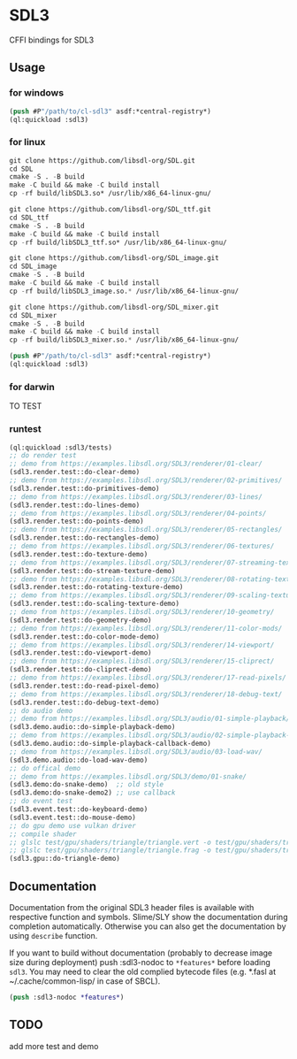 * SDL3
CFFI bindings for SDL3

** Usage
*** for windows
#+BEGIN_SRC lisp
  (push #P"/path/to/cl-sdl3" asdf:*central-registry*)
  (ql:quickload :sdl3)
#+END_SRC

*** for linux
#+BEGIN_SRC lisp
  git clone https://github.com/libsdl-org/SDL.git
  cd SDL
  cmake -S . -B build
  make -C build && make -C build install
  cp -rf build/libSDL3.so* /usr/lib/x86_64-linux-gnu/

  git clone https://github.com/libsdl-org/SDL_ttf.git
  cd SDL_ttf
  cmake -S . -B build
  make -C build && make -C build install
  cp -rf build/libSDL3_ttf.so* /usr/lib/x86_64-linux-gnu/

  git clone https://github.com/libsdl-org/SDL_image.git
  cd SDL_image
  cmake -S . -B build
  make -C build && make -C build install
  cp -rf build/libSDL3_image.so.* /usr/lib/x86_64-linux-gnu/

  git clone https://github.com/libsdl-org/SDL_mixer.git
  cd SDL_mixer
  cmake -S . -B build
  make -C build && make -C build install
  cp -rf build/libSDL3_mixer.so.* /usr/lib/x86_64-linux-gnu/

  (push #P"/path/to/cl-sdl3" asdf:*central-registry*)
  (ql:quickload :sdl3)
#+END_SRC

*** for darwin
TO TEST

*** runtest
#+BEGIN_SRC lisp
  (ql:quickload :sdl3/tests)
  ;; do render test
  ;; demo from https://examples.libsdl.org/SDL3/renderer/01-clear/
  (sdl3.render.test::do-clear-demo)
  ;; demo from https://examples.libsdl.org/SDL3/renderer/02-primitives/
  (sdl3.render.test::do-primitives-demo)
  ;; demo from https://examples.libsdl.org/SDL3/renderer/03-lines/
  (sdl3.render.test::do-lines-demo)
  ;; demo from https://examples.libsdl.org/SDL3/renderer/04-points/
  (sdl3.render.test::do-points-demo)
  ;; demo from https://examples.libsdl.org/SDL3/renderer/05-rectangles/
  (sdl3.render.test::do-rectangles-demo)
  ;; demo from https://examples.libsdl.org/SDL3/renderer/06-textures/
  (sdl3.render.test::do-texture-demo)
  ;; demo from https://examples.libsdl.org/SDL3/renderer/07-streaming-textures/
  (sdl3.render.test::do-stream-texture-demo)
  ;; demo from https://examples.libsdl.org/SDL3/renderer/08-rotating-textures/
  (sdl3.render.test::do-rotating-texture-demo)
  ;; demo from https://examples.libsdl.org/SDL3/renderer/09-scaling-textures/
  (sdl3.render.test::do-scaling-texture-demo)
  ;; demo from https://examples.libsdl.org/SDL3/renderer/10-geometry/
  (sdl3.render.test::do-geometry-demo)
  ;; demo from https://examples.libsdl.org/SDL3/renderer/11-color-mods/
  (sdl3.render.test::do-color-mode-demo)
  ;; demo from https://examples.libsdl.org/SDL3/renderer/14-viewport/
  (sdl3.render.test::do-viewport-demo)
  ;; demo from https://examples.libsdl.org/SDL3/renderer/15-cliprect/
  (sdl3.render.test::do-cliprect-demo)
  ;; demo from https://examples.libsdl.org/SDL3/renderer/17-read-pixels/
  (sdl3.render.test::do-read-pixel-demo)
  ;; demo from https://examples.libsdl.org/SDL3/renderer/18-debug-text/
  (sdl3.render.test::do-debug-text-demo)
  ;; do audio demo
  ;; demo from https://examples.libsdl.org/SDL3/audio/01-simple-playback/
  (sdl3.demo.audio::do-simple-playback-demo)
  ;; demo from https://examples.libsdl.org/SDL3/audio/02-simple-playback-callback/
  (sdl3.demo.audio::do-simple-playback-callback-demo)
  ;; demo from https://examples.libsdl.org/SDL3/audio/03-load-wav/
  (sdl3.demo.audio::do-load-wav-demo)
  ;; do offical demo
  ;; demo from https://examples.libsdl.org/SDL3/demo/01-snake/
  (sdl3.demo:do-snake-demo)  ;; old style
  (sdl3.demo:do-snake-demo2) ;; use callback
  ;; do event test
  (sdl3.event.test::do-keyboard-demo)
  (sdl3.event.test::do-mouse-demo)
  ;; do gpu demo use vulkan driver
  ;; compile shader 
  ;; glslc test/gpu/shaders/triangle/triangle.vert -o test/gpu/shaders/triangle/vert.spv
  ;; glslc test/gpu/shaders/triangle/triangle.frag -o test/gpu/shaders/triangle/frag.spv
  (sdl3.gpu::do-triangle-demo)
  #+END_SRC

** Documentation

Documentation from the original SDL3 header files is available with respective function and symbols. Slime/SLY show the documentation during completion automatically. Otherwise you can also get the documentation by using =describe= function.

If you want to build without documentation (probably to decrease image size during deployment) push :sdl3-nodoc to =*features*= before loading =sdl3=. You may need to clear the old complied bytecode files (e.g. *.fasl at ~/.cache/common-lisp/ in case of SBCL).

#+begin_src lisp
(push :sdl3-nodoc *features*)
#+end_src

** TODO
add more test and demo
